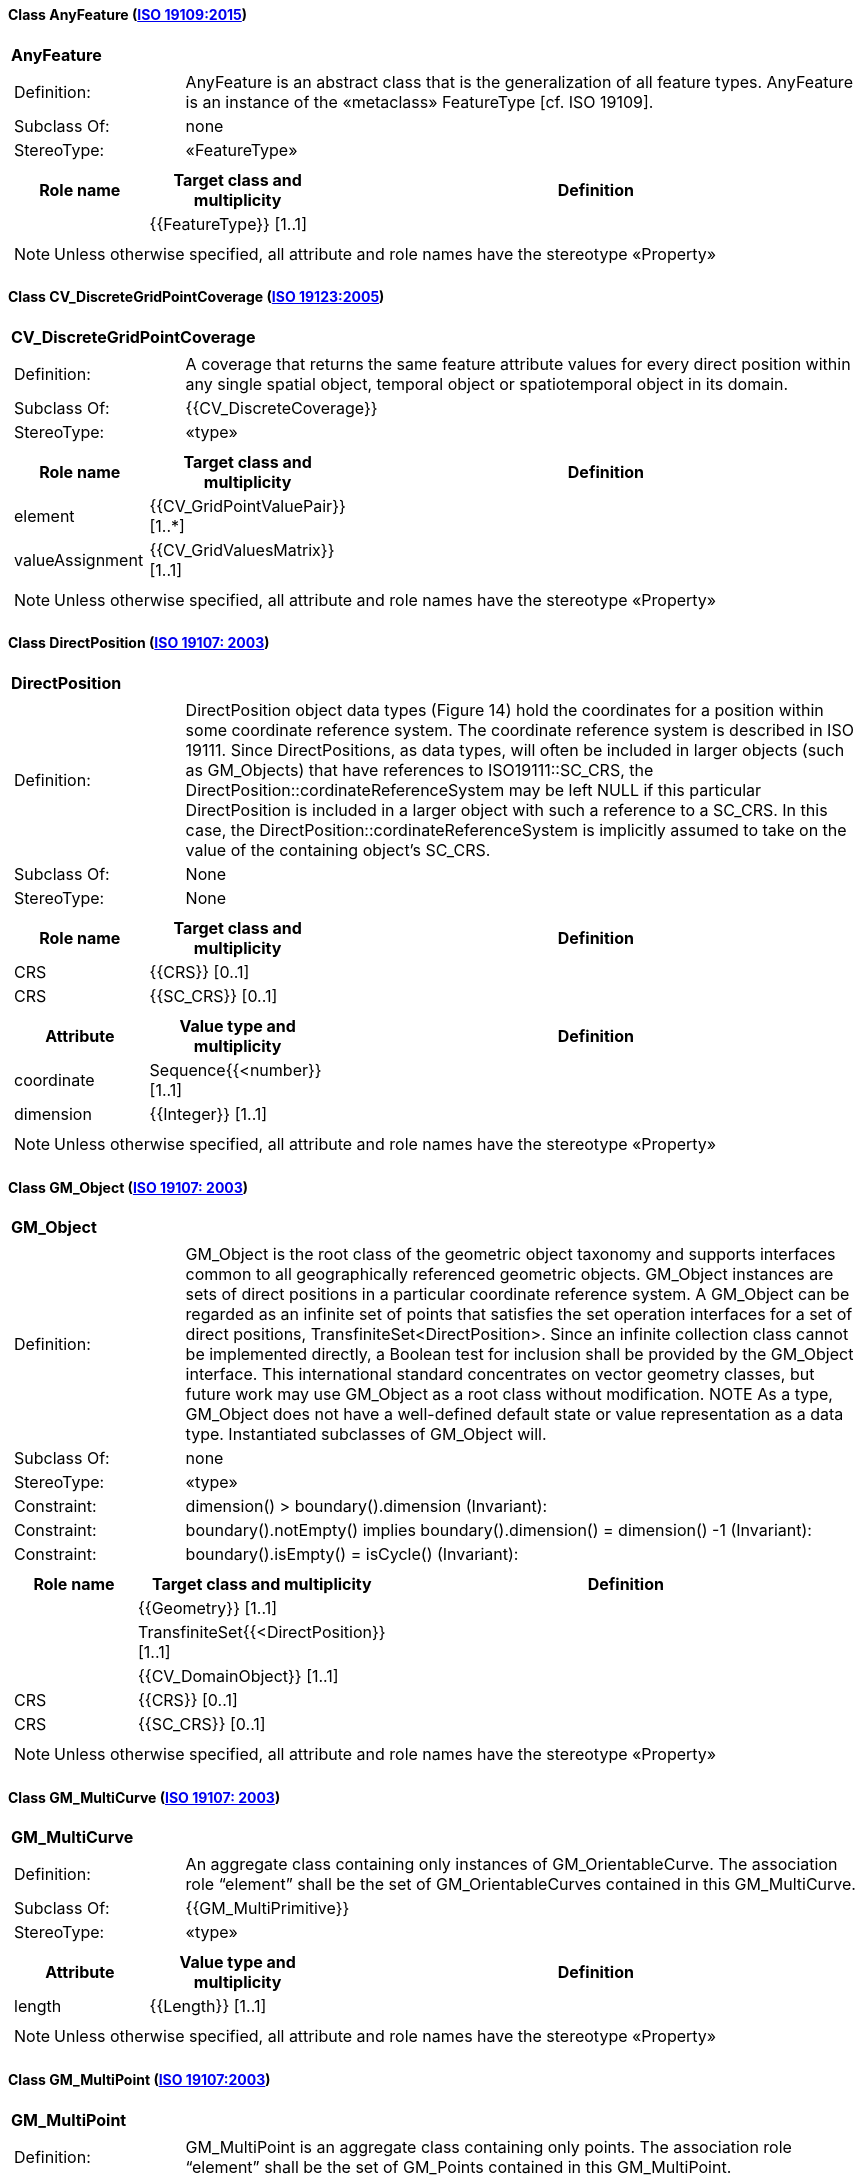 [[AnyFeature-section]]
==== Class AnyFeature (<<iso19109,ISO 19109:2015>>)

[cols="1a"]
|===
|*AnyFeature*
|[cols="1,4"]
!===
!Definition: ! AnyFeature is an abstract class that is the generalization of all feature types. AnyFeature is an instance of the «metaclass» FeatureType [cf. ISO 19109].
!Subclass Of: ! none
!StereoType: !  «FeatureType»
!===
|[cols="15,20,60",options="header"]
!===
!*Role name* !*Target class and multiplicity*  !*Definition*
!
!{{FeatureType}}
[1..1]
!
!===
| NOTE: Unless otherwise specified, all attribute and role names have the stereotype «Property»
|===

[[CV_DiscreteGridPointCoverage-section]]
==== Class CV_DiscreteGridPointCoverage (<<iso19123,ISO 19123:2005>>)

[cols="1a"]
|===
|*CV_DiscreteGridPointCoverage*
|[cols="1,4"]
!===
!Definition: !A coverage that returns the same feature attribute values for every direct position within any single spatial object, temporal object or spatiotemporal object in its domain.
!Subclass Of: ! {{CV_DiscreteCoverage}}
!StereoType: !  «type»
!===
|[cols="15,20,60",options="header"]
!===
!*Role name* !*Target class and multiplicity*  !*Definition*
! element
!{{CV_GridPointValuePair}}
[1..*]
!
! valueAssignment
!{{CV_GridValuesMatrix}}
[1..1]
!
!===
| NOTE: Unless otherwise specified, all attribute and role names have the stereotype «Property»
|===

[[DirectPosition-section]]
==== Class DirectPosition (<<iso19107,ISO 19107: 2003>>)

[cols="1a"]
|===
|*DirectPosition*
|[cols="1,4"]
!===
!Definition: ! DirectPosition object data types (Figure 14) hold the coordinates for a position within some coordinate reference system. The coordinate reference system is described in ISO 19111. Since DirectPositions, as data types, will often be included in larger objects (such as GM_Objects) that have references to ISO19111::SC_CRS, the DirectPosition::cordinateReferenceSystem may be left NULL if this particular DirectPosition is included in a larger object with such a reference to a SC_CRS. In this case, the DirectPosition::cordinateReferenceSystem is implicitly assumed to take on the value of the containing object's SC_CRS.
!Subclass Of: ! None
!StereoType: ! None
!===
|[cols="15,20,60",options="header"]
!===
!*Role name* !*Target class and multiplicity*  !*Definition*
! CRS !{{CRS}} [0..1]!
! CRS !{{SC_CRS}} [0..1]!
!===
|[cols="15,20,60",options="header"]
!===
!*Attribute* !*Value type and multiplicity* !*Definition*
! coordinate   !Sequence{{<number}} [1..1]!
! dimension   !{{Integer}} [1..1] !
!===
| NOTE: Unless otherwise specified, all attribute and role names have the stereotype «Property»
|===

[[GM_Object-section]]
==== Class GM_Object (<<iso19107,ISO 19107: 2003>>)

[cols="1a"]
|===
|*GM_Object*
|[cols="1,4"]
!===
!Definition: ! GM_Object is the root class of the geometric object taxonomy and supports interfaces common to all geographically referenced geometric objects. GM_Object instances are sets of direct positions in a particular coordinate reference system. A GM_Object can be regarded as an infinite set of points that satisfies the set operation interfaces for a set of direct positions, TransfiniteSet<DirectPosition>. Since an infinite collection class cannot be implemented directly, a Boolean test for inclusion shall be provided by the GM_Object interface. This international standard concentrates on vector geometry classes, but future work may use GM_Object as a root class without modification.
NOTE As a type, GM_Object does not have a well-defined default state or value representation as a data type. Instantiated subclasses of GM_Object will.
!Subclass Of: ! none
!StereoType: !  «type»
!Constraint: ! dimension() >  boundary().dimension (Invariant):
!Constraint: ! boundary().notEmpty() implies boundary().dimension() = dimension() -1 (Invariant):
!Constraint: ! boundary().isEmpty() = isCycle() (Invariant):
!===
|[cols="15,20,60",options="header"]
!===
!*Role name* !*Target class and multiplicity*  !*Definition*
!
!{{Geometry}} [1..1]
!
!
!TransfiniteSet{{<DirectPosition}}
[1..1]
!
!
!{{CV_DomainObject}}
[1..1]
!
! CRS
!{{CRS}}
[0..1]
!
! CRS
!{{SC_CRS}}
[0..1]
!
!===
| NOTE: Unless otherwise specified, all attribute and role names have the stereotype «Property»
|===

[[GM_MultiCurve-section]]
==== Class GM_MultiCurve (<<iso19107,ISO 19107: 2003>>)

[cols="1a"]
|===
|*GM_MultiCurve*
|[cols="1,4"]
!===
!Definition: !An aggregate class containing only instances of GM_OrientableCurve. The association role “element” shall be the set of GM_OrientableCurves contained in this GM_MultiCurve.
!Subclass Of: ! {{GM_MultiPrimitive}}
!StereoType: !  «type»
!===
|[cols="15,20,60",options="header"]
!===
!*Attribute* !*Value type and multiplicity* !*Definition*

! length  !{{Length}} [1..1] !
!===
| NOTE: Unless otherwise specified, all attribute and role names have the stereotype «Property»
|===

[[GM_MultiPoint-section]]
==== Class GM_MultiPoint (<<iso19107,ISO 19107:2003>>)

[cols="1a"]
|===
|*GM_MultiPoint*
|[cols="1,4"]
!===
!Definition: ! GM_MultiPoint is an aggregate class containing only points. The association role “element” shall be the set of GM_Points contained in this GM_MultiPoint.
!Subclass Of: ! {{GM_MultiPrimitive}}
!StereoType: !  «type»
!===
|[cols="15,20,60",options="header"]
!===
!*Attribute* !*Value type and multiplicity* !*Definition*

! position   !Set{{<DirectPosition}} [1..1] !
!===
| NOTE: Unless otherwise specified, all attribute and role names have the stereotype «Property»
|===

[[GM_MultiSurface-section]]
==== Class GM_MultiSurface (<<iso19107,ISO 19107:2003>>)

[cols="1a"]
|===
|*GM_MultiSurface*
|[cols="1,4"]
!===
!Definition: !An aggregate class containing only instances of GM_OrientableSurface. The association role “element” shall be the set of GM_OrientableSurfaces contained in this GM_MultiSurface.
!Subclass Of: ! {{GM_MultiPrimitive}}
!StereoType: !  «type»
!===
|[cols="15,20,60",options="header"]
!===
!*Attribute* !*Value type and multiplicity* !*Definition*

! area   !{{Area}} [1..1] !

! perimeter   !{{Length}} [1..1] !
!===
| NOTE: Unless otherwise specified, all attribute and role names have the stereotype «Property»
|===

[[GM_Point-section]]
==== Class GM_Point (<<iso19107,ISO 19107:2003>>)

[cols="1a"]
|===
|*GM_Point*
|[cols="1,4"]
!===
!Definition: ! GM_Point is the basic data type for a geometric object consisting of one and only one point.
!Subclass Of: ! {{GM_Primitive}}
!StereoType: !  «type»
!===
|[cols="15,20,60",options="header"]
!===
!*Role name* !*Target class and multiplicity*  !*Definition*
!
!{{Point}}
[1..1]
!
! composite
!{{GM_CompositePoint}}
[0..*]
!
!===
|[cols="15,20,60",options="header"]
!===
!*Attribute* !*Value type and multiplicity* !*Definition*

! position   !{{DirectPosition}} [1..1]  !The attribute "position" shall be the DirectPosition of this GM_Point.
GM_Point::position [1] : DirectPosition
NOTE In most cases, the state of a GM_Point is fully determined by its position attribute. The only exception to this is if the GM_Point has been subclassed to provide additional non-geometric information such as symbology.
!===
| NOTE: Unless otherwise specified, all attribute and role names have the stereotype «Property»
|===

[[GM_Solid-section]]
==== Class GM_Solid (<<iso19107,ISO 19107:2003>>)

[cols="1a"]
|===
|*GM_Solid*
|[cols="1,4"]
!===
!Definition: !GM_Solid, a subclass of GM_Primitive, is the basis for 3-dimensional geometry. The extent of a solid is defined by the boundary surfaces.
!Subclass Of: ! {{GM_Primitive}}
!StereoType: !  «type»
!===
|[cols="15,20,60",options="header"]
!===
!*Role name* !*Target class and multiplicity*  !*Definition*
! composite
!{{GM_CompositeSolid}}
[0..*]
!
!
!{{Solid}}
[1..1]
!
!===
| NOTE: Unless otherwise specified, all attribute and role names have the stereotype «Property»
|===

[[GM_Surface-section]]
==== Class GM_Surface (<<iso19107,ISO 19107:2003>>)

[cols="1a"]
|===
|*GM_Surface*
|[cols="1,4"]
!===
!Definition: ! GM_Surface is a subclass of GM_Primitive and is the basis for 2-dimensional geometry. Unorientable surfaces such as the Möbius band are not allowed. The orientation of a surface chooses an "up" direction through the choice of the upward normal, which, if the surface is not a cycle, is the side of the surface from which the exterior boundary appears counterclockwise. Reversal of the surface orientation reverses the curve orientation of each boundary component, and interchanges the conceptual "up" and "down" direction of the surface. If the surface is the boundary of a solid, the "up" direction is usually outward. For closed surfaces, which have no boundary, the up direction is that of the surface patches, which must be consistent with one another. Its included GM_SurfacePatches describe the interior structure of a GM_Surface.
NOTE Other than the restriction on orientability, no other "validity" condition is required for GM_Surface.
!Subclass Of: ! {{GM_OrientableSurface}}
!StereoType: !  «type»
!===
|[cols="15,20,60",options="header"]
!===
!*Role name* !*Target class and multiplicity*  !*Definition*
!
!{{GM_GenericSurface}}
[1..1]
!
!
!{{Building}}
[0..*]
!
!===
| NOTE: Unless otherwise specified, all attribute and role names have the stereotype «Property»
|===

[[GM_Tin-section]]
==== Class GM_Tin (<<iso19107,ISO 19107:2003>>)

[cols="1a"]
|===
|*GM_Tin*
|[cols="1,4"]
!===
!Definition: ! A GM_Tin is a GM_TriangulatedSurface that uses the Delaunay algorithm or a similar algorithm complemented with consideration for breaklines, stoplines and maximum length of triangle sides (Figure 22). These networks satisfy the Delaunay criterion away from the modifications: For each triangle in the network, the circle passing through its vertexes does not contain, in its interior, the vertex of any other triangle.
!Subclass Of: ! {{GM_TriangulatedSurface}}
!StereoType: !  «type»
!===
|[cols="15,20,60",options="header"]
!===
!*Attribute* !*Value type and multiplicity* !*Definition*

! breakLines   !Set{{<GM_LineString}} [1..1] !

! controlPoint   !{{GM_Position}}  [3..*] !

! maxLength   !{{Distance}} [1..1] !

! stopLines   !Set{{<GM_LineString}} [1..1] !
!===
| NOTE: Unless otherwise specified, all attribute and role names have the stereotype «Property»
|===

[[GM_TriangulatedSurface-section]]
==== Class GM_TriangulatedSurface (<<iso19107,ISO 19107:2003>>)

[cols="1a"]
|===
|*GM_TriangulatedSurface*
|[cols="1,4"]
!===
!Definition: ! A GM_TriangulatedSurface is a GM_PolyhedralSurface that is composed only of triangles (GM_Triangle). There is no restriction on how the triangulation is derived.
!Subclass Of: ! {{GM_PolyhedralSurface}}
!StereoType: !  «type»
!===
| NOTE: Unless otherwise specified, all attribute and role names have the stereotype «Property»
|===

[[SC_CRS-section]]
==== Class SC_CRS (<<iso19111,ISO 19111:2019>>)

[cols="1a"]
|===
|*SC_CRS*
|[cols="1,4"]
!===
!Definition: ! Coordinate reference system which is usually single but may be compound.
!Subclass Of: ! {{IO_IdentifiedObjectBase}}, {{RS_ReferenceSystem}}
!StereoType: !  «type»
!===
|[cols="15,20,60",options="header"]
!===
!*Role name* !*Target class and multiplicity*  !*Definition*
! coordOperationTo
!{{CC_CoordinateOperation}}
[0..*]
!Not-navigable association from a Coordinate Operation that uses ths CRS as its targetCRS.
! grid
!{{CV_ReferenceableGrid}}
[0..*]
!
!===
|[cols="15,20,60",options="header"]
!===
!*Attribute* !*Value type and multiplicity* !*Definition*

! scope   !{{CharacterString}}  [1..*] !Description of usage, or limitations of usage, for which this CRS is valid. If unknown, enter "not known".
!===
| NOTE: Unless otherwise specified, all attribute and role names have the stereotype «Property»
|===

[[TM_Position-section]]
==== Class TM_Position (<<iso19108,ISO 19108:2006>>)

[cols="1a"]
|===
|*TM_Position*
|[cols="1,4"]
!===
!Definition: ! TM_Position is a union class that consists of one of the data types listed as its attributes. Date, Time, and DateTime are basic data types defined in ISO/TS 19103.
!Subclass Of: ! None
!StereoType: !  «Union»
!===
|[cols="15,20,60",options="header"]
!===
!*Attribute* !*Value type and multiplicity* !*Definition*

! anyOther   !{{TM_TemporalPosition}} [1..1] !

! date8601   !{{Date}} [1..1] !

! time8601   !{{Time}} [1..1] !

! dateTime8601   !{{DateTime}} [1..1] !
!===
| NOTE: Unless otherwise specified, all attribute and role names have the stereotype «Property»
|===

